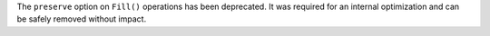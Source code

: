 The ``preserve`` option on ``Fill()`` operations has been deprecated. It was required for an internal optimization and can be safely removed without impact.

